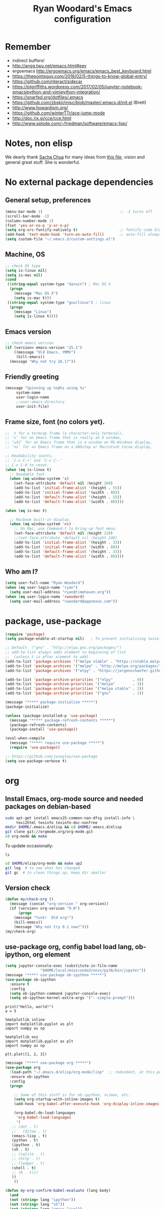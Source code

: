 #+TITLE: Ryan Woodard's Emacs configuration
#+OPTIONS: toc:4 h:4
#+STARTUP: lognoterefile

* Remember 
- indirect buffers!
- http://angg.twu.net/emacs.html#eev
- ergoemacs http://ergoemacs.org/emacs/emacs_best_keyboard.html
- https://thepointsguy.com/2016/02/5-things-to-know-global-entry/
- https://github.com/nteract/sidecar
- https://ptgriffiths.wordpress.com/2017/02/05/jupyter-notebook-emacsipython-and-vimipython-integration/
- https://snarfed.org/dotfiles/.emacs
- https://github.com/zbskii/misc/blob/master/.emacs.d/init.el (Brett)
- http://www.howardism.org/
- https://github.com/winterTTr/ace-jump-mode
- http://doc.rix.si/cce/cce.html
- http://www.splode.com/~friedman/software/emacs-lisp/


* Notes, non elisp

We dearly thank [[http://sachachua.com][Sacha Chua]] for many ideas from [[http://sachachua.com/dotemacs][this file]], vision and
general great stuff.  She is wonderful.

* No external package dependencies
** General setup, preferences

#+BEGIN_SRC emacs-lisp :tangle yes
  (menu-bar-mode 1)                                   ;; -1 turns off
  (scroll-bar-mode -1)
  (column-number-mode 1)
  (fset 'yes-or-no-p 'y-or-n-p)
  (setq org-src-fontify-natively t)                   ;; fontify code blocks, I hope
  (add-hook 'text-mode-hook 'turn-on-auto-fill)       ;; auto-fill always on
  (setq custom-file "~/.emacs.d/custom-settings.el")
#+END_SRC

** Machine, OS

#+BEGIN_SRC emacs-lisp :tangle yes
  ;; check OS type
  (setq is-linux nil)
  (setq is-mac nil)
  (cond
   ((string-equal system-type "darwin") ; Mac OS X
    (progn
      (message "Mac OS X")
      (setq is-mac t)))
   ((string-equal system-type "gnu/linux") ; linux
    (progn
      (message "Linux")
      (setq is-linux t))))
#+END_SRC

** Emacs version

#+BEGIN_SRC emacs-lisp :tangle yes
  ;; check emacs version
  (if (version< emacs-version "25.1")
      ((message "Old Emacs, YMMV")
       (kill-emacs))
    (message "Why not try 26.1?"))
#+END_SRC

** Friendly greeting

#+BEGIN_SRC emacs-lisp :tangle yes
  (message "Spinning up %s@%s using %s"
	   system-name
	   user-login-name
	   ;;user-emacs-directory
	   user-init-file)
#+END_SRC

** Frame size, font (no colors yet).

#+BEGIN_SRC emacs-lisp :tangle yes
  ;;  t for a termcap frame (a character-only terminal),
  ;; ‘x’ for an Emacs frame that is really an X window,
  ;; ‘w32’ for an Emacs frame that is a window on MS-Windows display,
  ;; ‘ns’ for an Emacs frame on a GNUstep or Macintosh Cocoa display,

  ;; Readability counts.
  ;; `C-x C-+’ and ‘C-x C--’
  ;; C-x C-0 to reset.
  (when (eq is-linux t)
    ;; Readable font
    (when (eq window-system 'x)
      (set-face-attribute 'default nil :height 260)
      (add-to-list 'initial-frame-alist '(height . 55))
      (add-to-list 'initial-frame-alist '(width . 80))
      (add-to-list 'default-frame-alist '(height . 55))
      (add-to-list 'default-frame-alist '(width . 80))))

  (when (eq is-mac t)

    ;; Macbook built-in display.
    (when (eq window-system 'ns)
      ;; On Mac, use Command-t to bring up font menu.
      (set-face-attribute 'default nil :height 220)
      ;;(set-face-attribute 'default nil :height 240)
      (add-to-list 'initial-frame-alist '(height . 33))
      (add-to-list 'initial-frame-alist '(width . 80))
      (add-to-list 'default-frame-alist '(height . 33))
      (add-to-list 'default-frame-alist '(width . 80))))
#+END_SRC

** Who am I?

#+BEGIN_SRC emacs-lisp :tangle yes
  (setq user-full-name "Ryan Woodard")
  (when (eq user-login-name "ryan")
    (setq user-mail-address "ryan@timehaven.org"))
  (when (eq user-login-name 'rwoodard)
    (setq user-mail-address "rwoodard@appnexus.com"))
#+END_SRC

* package, use-package

#+BEGIN_SRC emacs-lisp :tangle yes
  (require 'package)
  (setq package-enable-at-startup nil)   ; To prevent initialising twice

  ;; Default  ("gnu" . "http://elpa.gnu.org/packages/")
  ;; add-to-list always adds element to beginning of list
  ;;  (unless t is after element to add).
  (add-to-list 'package-archives '("melpa stable" . "https://stable.melpa.org/packages/"))
  (add-to-list 'package-archives '("melpa" . "http://melpa.org/packages/"))
  (add-to-list 'package-archives '("elpy" . "https://jorgenschaefer.github.io/packages/"))

  (add-to-list 'package-archive-priorities '("elpy"         . 4))
  (add-to-list 'package-archive-priorities '("melpa"        . 3))
  (add-to-list 'package-archive-priorities '("melpa stable" . 2))
  (add-to-list 'package-archive-priorities '("gnu"          . 1))

  (message "***** package-initialize *****")
  (package-initialize)

  (unless (package-installed-p 'use-package)
    (message "***** package-refresh-contents *****")
    (package-refresh-contents)
    (package-install 'use-package))

  (eval-when-compile
    (message "***** require use-package *****")
    (require 'use-package))

  ;; https://github.com/jwiegley/use-package
  (setq use-package-verbose t)
#+END_SRC

#+RESULTS:
: t

* org
** Install Emacs, org-mode source and needed packages on debian-based
#+BEGIN_SRC sh
  sudo apt-get install emacs25-common-non-dfsg install-info \
       texi2html texinfo texinfo-doc-nonfree
  mkdir $HOME/.emacs.d/elisp && cd $HOME/.emacs.d/elisp
  git clone git://orgmode.org/org-mode.git
  cd org-mode && make
#+END_SRC

To update occasionally:

#+BEGIN_SRC sh nil
  ls
#+END_SRC

#+RESULTS:
: /Users/rwoodard/.emacs.d

#+BEGIN_SRC sh
  cd $HOME/elisp/org-mode && make up2
  git log  # to see what has changed
  git gc  # to clean things up, keep dir smaller
#+END_SRC

#+RESULTS:
| commit  | 342f48f1584393e058c74a1b6b66996e45b7dd16 |                                      |                            |                                |          |           |         |         |       |      |      |      |      |
| Author: | Ryan                                     | Woodard                              | <rwoodard@appnexus.com>    |                                |          |           |         |         |       |      |      |      |      |
| Date:   | Sun                                      | May                                  | 7                          |                       06:19:04 |     2017 |      -700 |         |         |       |      |      |      |      |
|         |                                          |                                      |                            |                                |          |           |         |         |       |      |      |      |      |
| Add     | org                                      | src                                  | block                      |                        motion, | creation |     funcs | bound   | to      | f     | keys |      |      |      |
|         |                                          |                                      |                            |                                |          |           |         |         |       |      |      |      |      |
| commit  | 18de91ffa8156b9ed92369fc4a63bf63884e7281 |                                      |                            |                                |          |           |         |         |       |      |      |      |      |
| Author: | Ryan                                     | Woodard                              | <rwoodard@appnexus.com>    |                                |          |           |         |         |       |      |      |      |      |
| Date:   | Thu                                      | May                                  | 4                          |                       17:24:08 |     2017 |      -700 |         |         |       |      |      |      |      |
|         |                                          |                                      |                            |                                |          |           |         |         |       |      |      |      |      |
| Add     | new                                      | shell,                               | terminal                   |                         helper |    stuff |           |         |         |       |      |      |      |      |
|         |                                          |                                      |                            |                                |          |           |         |         |       |      |      |      |      |
| commit  | 46e7bc485384af665a285782bcf0658effbbc460 |                                      |                            |                                |          |           |         |         |       |      |      |      |      |
| Author: | Ryan                                     | Woodard                              | <rwoodard@appnexus.com>    |                                |          |           |         |         |       |      |      |      |      |
| Date:   | Wed                                      | May                                  | 3                          |                       17:54:47 |     2017 |      -700 |         |         |       |      |      |      |      |
|         |                                          |                                      |                            |                                |          |           |         |         |       |      |      |      |      |
| Add     | elpy                                     | and                                  | shell                      |                          speed | commands |           |         |         |       |      |      |      |      |
|         |                                          |                                      |                            |                                |          |           |         |         |       |      |      |      |      |
| commit  | d39e4052992387511cdf3d4cce80700277cee951 |                                      |                            |                                |          |           |         |         |       |      |      |      |      |
| Author: | Ryan                                     | Woodard                              | <rwoodard@appnexus.com>    |                                |          |           |         |         |       |      |      |      |      |
| Date:   | Tue                                      | May                                  | 2                          |                       19:35:40 |     2017 |      -700 |         |         |       |      |      |      |      |
|         |                                          |                                      |                            |                                |          |           |         |         |       |      |      |      |      |
| Add     | new                                      | files                                | at                         |                          start |          |           |         |         |       |      |      |      |      |
|         |                                          |                                      |                            |                                |          |           |         |         |       |      |      |      |      |
| commit  | 9516790242de5495c13cb26fb4c760b078ba9e9a |                                      |                            |                                |          |           |         |         |       |      |      |      |      |
| Author: | Ryan                                     | Woodard                              | <rwoodard@appnexus.com>    |                                |          |           |         |         |       |      |      |      |      |
| Date:   | Tue                                      | May                                  | 2                          |                       19:26:34 |     2017 |      -700 |         |         |       |      |      |      |      |
|         |                                          |                                      |                            |                                |          |           |         |         |       |      |      |      |      |
| More    | session                                  | and                                  | blah                       |                           work |          |           |         |         |       |      |      |      |      |
|         |                                          |                                      |                            |                                |          |           |         |         |       |      |      |      |      |
| commit  | d30fd36ccfa12d65e78bed24bc459dacdf162259 |                                      |                            |                                |          |           |         |         |       |      |      |      |      |
| Author: | Ryan                                     | Woodard                              | <ryan@timehaven.org>       |                                |          |           |         |         |       |      |      |      |      |
| Date:   | Mon                                      | May                                  | 1                          |                       22:04:06 |     2017 |      -700 |         |         |       |      |      |      |      |
|         |                                          |                                      |                            |                                |          |           |         |         |       |      |      |      |      |
| Change  | colors                                   |                                      |                            |                                |          |           |         |         |       |      |      |      |      |
|         |                                          |                                      |                            |                                |          |           |         |         |       |      |      |      |      |
| commit  | 2fe2800b2cc668285f3f4ed2b6f2dcabc33a9ca0 |                                      |                            |                                |          |           |         |         |       |      |      |      |      |
| Author: | Ryan                                     | Woodard                              | <rwoodard@appnexus.com>    |                                |          |           |         |         |       |      |      |      |      |
| Date:   | Mon                                      | May                                  | 1                          |                       17:05:15 |     2017 |      -700 |         |         |       |      |      |      |      |
|         |                                          |                                      |                            |                                |          |           |         |         |       |      |      |      |      |
| More    | speed                                    | command                              | src                        |                          block |   stuff, |       not | working |         |       |      |      |      |      |
|         |                                          |                                      |                            |                                |          |           |         |         |       |      |      |      |      |
| commit  | b7bfbfd45d180e88bb5ce099cbe7701ef798cec9 |                                      |                            |                                |          |           |         |         |       |      |      |      |      |
| Author: | Ryan                                     | Woodard                              | <rwoodard@appnexus.com>    |                                |          |           |         |         |       |      |      |      |      |
| Date:   | Mon                                      | May                                  | 1                          |                       09:24:18 |     2017 |      -700 |         |         |       |      |      |      |      |
|         |                                          |                                      |                            |                                |          |           |         |         |       |      |      |      |      |
| Add     | speed                                    | key                                  | for                        |                            src |  blocks, |     widen |         |         |       |      |      |      |      |
|         |                                          |                                      |                            |                                |          |           |         |         |       |      |      |      |      |
| commit  | f17280d12e4b71715f6c28c2aa19c7ed11764a24 |                                      |                            |                                |          |           |         |         |       |      |      |      |      |
| Author: | Ryan                                     | Woodard                              | <ryan@timehaven.org>       |                                |          |           |         |         |       |      |      |      |      |
| Date:   | Sun                                      | Apr                                  | 30                         |                       22:27:05 |     2017 |      -700 |         |         |       |      |      |      |      |
|         |                                          |                                      |                            |                                |          |           |         |         |       |      |      |      |      |
| Remove  | menu                                     | and                                  | scroll                     |                           bars |          |           |         |         |       |      |      |      |      |
|         |                                          |                                      |                            |                                |          |           |         |         |       |      |      |      |      |
| commit  | 9b1e35a0f775e3f21b78c3a9301e5d49c552b6e9 |                                      |                            |                                |          |           |         |         |       |      |      |      |      |
| Merge:  | 42bac8a                                  | a16d52b                              |                            |                                |          |           |         |         |       |      |      |      |      |
| Author: | Ryan                                     | Woodard                              | <rwoodard@appnexus.com>    |                                |          |           |         |         |       |      |      |      |      |
| Date:   | Sun                                      | Apr                                  | 30                         |                       22:19:49 |     2017 |      -700 |         |         |       |      |      |      |      |
|         |                                          |                                      |                            |                                |          |           |         |         |       |      |      |      |      |
| Merge   | branch                                   | 'master'                             | of                         | github.com:timehaven/dotemacsd |          |           |         |         |       |      |      |      |      |
|         |                                          |                                      |                            |                                |          |           |         |         |       |      |      |      |      |
| commit  | 42bac8a9fddc6345b110cf53a8f32ad3d843d685 |                                      |                            |                                |          |           |         |         |       |      |      |      |      |
| Author: | Ryan                                     | Woodard                              | <rwoodard@appnexus.com>    |                                |          |           |         |         |       |      |      |      |      |
| Date:   | Sun                                      | Apr                                  | 30                         |                       22:18:50 |     2017 |      -700 |         |         |       |      |      |      |      |
|         |                                          |                                      |                            |                                |          |           |         |         |       |      |      |      |      |
| Merge   | with                                     | home                                 |                            |                                |          |           |         |         |       |      |      |      |      |
|         |                                          |                                      |                            |                                |          |           |         |         |       |      |      |      |      |
| commit  | a16d52bbfaf1236569945edafc8618bdbac72b58 |                                      |                            |                                |          |           |         |         |       |      |      |      |      |
| Author: | Ryan                                     | Woodard                              | <ryan@timehaven.org>       |                                |          |           |         |         |       |      |      |      |      |
| Date:   | Sun                                      | Apr                                  | 30                         |                       22:17:01 |     2017 |      -700 |         |         |       |      |      |      |      |
|         |                                          |                                      |                            |                                |          |           |         |         |       |      |      |      |      |
| Add     | dashboard                                |                                      |                            |                                |          |           |         |         |       |      |      |      |      |
|         |                                          |                                      |                            |                                |          |           |         |         |       |      |      |      |      |
| commit  | a6773ab33a136f927ba4269b4eb4a25b4e8ba5d0 |                                      |                            |                                |          |           |         |         |       |      |      |      |      |
| Author: | Ryan                                     | Woodard                              | <rwoodard@appnexus.com>    |                                |          |           |         |         |       |      |      |      |      |
| Date:   | Sun                                      | Apr                                  | 30                         |                       01:05:16 |     2017 |      -700 |         |         |       |      |      |      |      |
|         |                                          |                                      |                            |                                |          |           |         |         |       |      |      |      |      |
| Remove  | all                                      | elpa                                 | dependency                 |                                |          |           |         |         |       |      |      |      |      |
|         |                                          |                                      |                            |                                |          |           |         |         |       |      |      |      |      |
| commit  | 87ec75c72210fe5858e854f09ebe696f70c3d0a5 |                                      |                            |                                |          |           |         |         |       |      |      |      |      |
| Author: | Ryan                                     | Woodard                              | <rwoodard@appnexus.com>    |                                |          |           |         |         |       |      |      |      |      |
| Date:   | Sun                                      | Apr                                  | 30                         |                       00:50:41 |     2017 |      -700 |         |         |       |      |      |      |      |
|         |                                          |                                      |                            |                                |          |           |         |         |       |      |      |      |      |
| Ignore  | more                                     | things                               |                            |                                |          |           |         |         |       |      |      |      |      |
|         |                                          |                                      |                            |                                |          |           |         |         |       |      |      |      |      |
| commit  | e835672daee20185a02cd567079767c11399334d |                                      |                            |                                |          |           |         |         |       |      |      |      |      |
| Author: | Ryan                                     | Woodard                              | <rwoodard@appnexus.com>    |                                |          |           |         |         |       |      |      |      |      |
| Date:   | Sun                                      | Apr                                  | 30                         |                       00:49:28 |     2017 |      -700 |         |         |       |      |      |      |      |
|         |                                          |                                      |                            |                                |          |           |         |         |       |      |      |      |      |
| Remove  | lots                                     | of                                   | elpa                       |                         things |     that |    should | not     | be      | saved |      |      |      |      |
|         |                                          |                                      |                            |                                |          |           |         |         |       |      |      |      |      |
| commit  | 5d401f37a64d7217ae3aa2494d0afbe6d726c47d |                                      |                            |                                |          |           |         |         |       |      |      |      |      |
| Author: | Ryan                                     | Woodard                              | <rwoodard@appnexus.com>    |                                |          |           |         |         |       |      |      |      |      |
| Date:   | Sun                                      | Apr                                  | 30                         |                       00:44:27 |     2017 |      -700 |         |         |       |      |      |      |      |
|         |                                          |                                      |                            |                                |          |           |         |         |       |      |      |      |      |
| Change  | to                                       | real                                 | init.el                    |                           that |    calls | emacs.org |         |         |       |      |      |      |      |
|         |                                          |                                      |                            |                                |          |           |         |         |       |      |      |      |      |
| commit  | dca75c1b8cbeb144381dae3039a2ca812f8ba990 |                                      |                            |                                |          |           |         |         |       |      |      |      |      |
| Author: | Ryan                                     | Woodard                              | <rwoodard@appnexus.com>    |                                |          |           |         |         |       |      |      |      |      |
| Date:   | Fri                                      | Apr                                  | 28                         |                       16:27:08 |     2017 |      -700 |         |         |       |      |      |      |      |
|         |                                          |                                      |                            |                                |          |           |         |         |       |      |      |      |      |
| Make    | it                                       | better                               | each                       |                            day |          |           |         |         |       |      |      |      |      |
|         |                                          |                                      |                            |                                |          |           |         |         |       |      |      |      |      |
| commit  | 9d045b8127882b33ca2852bb24b45a7f98e629af |                                      |                            |                                |          |           |         |         |       |      |      |      |      |
| Author: | Ryan                                     | Woodard                              | <rwoodard@appnexus.com>    |                                |          |           |         |         |       |      |      |      |      |
| Date:   | Fri                                      | Apr                                  | 28                         |                       09:15:30 |     2017 |      -700 |         |         |       |      |      |      |      |
|         |                                          |                                      |                            |                                |          |           |         |         |       |      |      |      |      |
| Improve | use-package                              | and                                  | auto                       |                           load |       of |     files | at      | startup |       |      |      |      |      |
|         |                                          |                                      |                            |                                |          |           |         |         |       |      |      |      |      |
| commit  | 4860d94fbd83a609101682c7a962e69c3996f93c |                                      |                            |                                |          |           |         |         |       |      |      |      |      |
| Author: | Ryan                                     | Woodard                              | <rwoodard@appnexus.com>    |                                |          |           |         |         |       |      |      |      |      |
| Date:   | Thu                                      | Apr                                  | 27                         |                       17:18:42 |     2017 |      -700 |         |         |       |      |      |      |      |
|         |                                          |                                      |                            |                                |          |           |         |         |       |      |      |      |      |
| Tweak   |                                          |                                      |                            |                                |          |           |         |         |       |      |      |      |      |
|         |                                          |                                      |                            |                                |          |           |         |         |       |      |      |      |      |
| commit  | f8907ed1ab8542a03e86602ab40f1b543bf77836 |                                      |                            |                                |          |           |         |         |       |      |      |      |      |
| Author: | Ryan                                     | Woodard                              | <ryan@timehaven.org>       |                                |          |           |         |         |       |      |      |      |      |
| Date:   | Wed                                      | Apr                                  | 26                         |                       23:08:48 |     2017 |      -700 |         |         |       |      |      |      |      |
|         |                                          |                                      |                            |                                |          |           |         |         |       |      |      |      |      |
| Fix     | helm-org                                 | interaction                          |                            |                                |          |           |         |         |       |      |      |      |      |
|         |                                          |                                      |                            |                                |          |           |         |         |       |      |      |      |      |
| commit  | 63a5efef12874610781edc7e14616d3fbf7838ae |                                      |                            |                                |          |           |         |         |       |      |      |      |      |
| Author: | Ryan                                     | Woodard                              | <ryan@timehaven.org>       |                                |          |           |         |         |       |      |      |      |      |
| Date:   | Wed                                      | Apr                                  | 26                         |                       22:44:13 |     2017 |      -700 |         |         |       |      |      |      |      |
|         |                                          |                                      |                            |                                |          |           |         |         |       |      |      |      |      |
| Remove  | helm,                                    | it                                   | conflicts                  |                           with |   latest |       org | (for    | now)    |       |      |      |      |      |
|         |                                          |                                      |                            |                                |          |           |         |         |       |      |      |      |      |
| commit  | 9392c221123e261ce32a3f9324b3368ec13726cd |                                      |                            |                                |          |           |         |         |       |      |      |      |      |
| Author: | Ryan                                     | Woodard                              | <rwoodard@appnexus.com>    |                                |          |           |         |         |       |      |      |      |      |
| Date:   | Wed                                      | Apr                                  | 26                         |                       17:56:28 |     2017 |      -700 |         |         |       |      |      |      |      |
|         |                                          |                                      |                            |                                |          |           |         |         |       |      |      |      |      |
| Add     | helm                                     |                                      |                            |                                |          |           |         |         |       |      |      |      |      |
|         |                                          |                                      |                            |                                |          |           |         |         |       |      |      |      |      |
| commit  | ed05c134805e039b69b704e7ed0a75939ce5b2c0 |                                      |                            |                                |          |           |         |         |       |      |      |      |      |
| Author: | Ryan                                     | Woodard                              | <ryan@timehaven.org>       |                                |          |           |         |         |       |      |      |      |      |
| Date:   | Wed                                      | Apr                                  | 26                         |                       07:49:59 |     2017 |      -700 |         |         |       |      |      |      |      |
|         |                                          |                                      |                            |                                |          |           |         |         |       |      |      |      |      |
| Add     | *.pyc                                    | to                                   | .gitignore                 |                                |          |           |         |         |       |      |      |      |      |
|         |                                          |                                      |                            |                                |          |           |         |         |       |      |      |      |      |
| commit  | cae6d4af8db9f318302b690a50afec616285a682 |                                      |                            |                                |          |           |         |         |       |      |      |      |      |
| Author: | Ryan                                     | Woodard                              | <rwoodard@appnexus.com>    |                                |          |           |         |         |       |      |      |      |      |
| Date:   | Tue                                      | Apr                                  | 25                         |                       17:09:28 |     2017 |      -700 |         |         |       |      |      |      |      |
|         |                                          |                                      |                            |                                |          |           |         |         |       |      |      |      |      |
| Back    | to                                       | trying                               | out                        |                          jedi, |  improve |    python | src     | block   |       |      |      |      |      |
|         |                                          |                                      |                            |                                |          |           |         |         |       |      |      |      |      |
| commit  | 3e2ac9e4e5d7d2da5e1b6dbac643cb617f071dcc |                                      |                            |                                |          |           |         |         |       |      |      |      |      |
| Author: | Ryan                                     | Woodard                              | <rwoodard@appnexus.com>    |                                |          |           |         |         |       |      |      |      |      |
| Date:   | Tue                                      | Apr                                  | 25                         |                       10:41:48 |     2017 |      -700 |         |         |       |      |      |      |      |
|         |                                          |                                      |                            |                                |          |           |         |         |       |      |      |      |      |
| Add     | some                                     | file                                 | jumping,                   |                            org |   refile |     stuff |         |         |       |      |      |      |      |
|         |                                          |                                      |                            |                                |          |           |         |         |       |      |      |      |      |
| commit  | 402bba2d36dbba3d270f2d4c151d6445effac7bb |                                      |                            |                                |          |           |         |         |       |      |      |      |      |
| Author: | Ryan                                     | Woodard                              | <ryan@timehaven.org>       |                                |          |           |         |         |       |      |      |      |      |
| Date:   | Tue                                      | Apr                                  | 25                         |                       08:47:05 |     2017 |      -700 |         |         |       |      |      |      |      |
|         |                                          |                                      |                            |                                |          |           |         |         |       |      |      |      |      |
| Remove  | jedi,                                    | add                                  | elpy,                      |                            try |       to |       get | org     | babel   | eval  | to   | work | (not | yet) |
|         |                                          |                                      |                            |                                |          |           |         |         |       |      |      |      |      |
| commit  | 0bf2109a8f97d5cc768f87509f4b46b8587133c2 |                                      |                            |                                |          |           |         |         |       |      |      |      |      |
| Author: | Ryan                                     | Woodard                              | <ryan@timehaven.org>       |                                |          |           |         |         |       |      |      |      |      |
| Date:   | Mon                                      | Apr                                  | 24                         |                       19:11:08 |     2017 |      -700 |         |         |       |      |      |      |      |
|         |                                          |                                      |                            |                                |          |           |         |         |       |      |      |      |      |
| Add     | x                                        | frame                                | attributes                 |                                |          |           |         |         |       |      |      |      |      |
|         |                                          |                                      |                            |                                |          |           |         |         |       |      |      |      |      |
| commit  | eaca996006d0b57713d9f325031d8b52a6dad23f |                                      |                            |                                |          |           |         |         |       |      |      |      |      |
| Author: | Ryan                                     | Woodard                              | <rwoodard@appnexus.com>    |                                |          |           |         |         |       |      |      |      |      |
| Date:   | Mon                                      | Apr                                  | 24                         |                       18:55:36 |     2017 |      -700 |         |         |       |      |      |      |      |
|         |                                          |                                      |                            |                                |          |           |         |         |       |      |      |      |      |
| Fix     | org                                      | info                                 | load                       |                         order, |      add |   initial | Python  |         |       |      |      |      |      |
|         |                                          |                                      |                            |                                |          |           |         |         |       |      |      |      |      |
| commit  | f2d2ec2592a8c7dc2bcc29304a0774ce48d13793 |                                      |                            |                                |          |           |         |         |       |      |      |      |      |
| Author: | Ryan                                     | Woodard                              | <rwoodard@appnexus.com>    |                                |          |           |         |         |       |      |      |      |      |
| Date:   | Mon                                      | Apr                                  | 24                         |                       15:13:14 |     2017 |      -700 |         |         |       |      |      |      |      |
|         |                                          |                                      |                            |                                |          |           |         |         |       |      |      |      |      |
| Tweak   |                                          |                                      |                            |                                |          |           |         |         |       |      |      |      |      |
|         |                                          |                                      |                            |                                |          |           |         |         |       |      |      |      |      |
| commit  | b686e8351680e5a9160c3a6bb5776a2db99ed97b |                                      |                            |                                |          |           |         |         |       |      |      |      |      |
| Author: | Ryan                                     | Woodard                              | <rwoodard@appnexus.com>    |                                |          |           |         |         |       |      |      |      |      |
| Date:   | Mon                                      | Apr                                  | 24                         |                       15:00:15 |     2017 |      -700 |         |         |       |      |      |      |      |
|         |                                          |                                      |                            |                                |          |           |         |         |       |      |      |      |      |
| Add     | tangle                                   | file                                 |                            |                                |          |           |         |         |       |      |      |      |      |
|         |                                          |                                      |                            |                                |          |           |         |         |       |      |      |      |      |
| commit  | 77de9ed2a580b7ef0b0610936c02796df05dbf6f |                                      |                            |                                |          |           |         |         |       |      |      |      |      |
| Author: | Ryan                                     | Woodard                              | <ryan@timehaven.org>       |                                |          |           |         |         |       |      |      |      |      |
| Date:   | Mon                                      | Apr                                  | 24                         |                       13:44:15 |     2017 |      -700 |         |         |       |      |      |      |      |
|         |                                          |                                      |                            |                                |          |           |         |         |       |      |      |      |      |
| Add     | some                                     | keys                                 | and                        |                         colors |          |           |         |         |       |      |      |      |      |
|         |                                          |                                      |                            |                                |          |           |         |         |       |      |      |      |      |
| commit  | 4ccaf5b74dbbe5600e051d3c71643e4b67666d99 |                                      |                            |                                |          |           |         |         |       |      |      |      |      |
| Author: | Ryan                                     | Woodard                              | <ryan@timehaven.org>       |                                |          |           |         |         |       |      |      |      |      |
| Date:   | Mon                                      | Apr                                  | 24                         |                       13:31:35 |     2017 |      -700 |         |         |       |      |      |      |      |
|         |                                          |                                      |                            |                                |          |           |         |         |       |      |      |      |      |
| Install | on                                       | new                                  | machine                    |                                |          |           |         |         |       |      |      |      |      |
|         |                                          |                                      |                            |                                |          |           |         |         |       |      |      |      |      |
| commit  | 3a30bad5f58b66b78f4087c61f9dcdc9407e47e1 |                                      |                            |                                |          |           |         |         |       |      |      |      |      |
| Author: | The                                      | Guest                                | <guest@john.timehaven.net> |                                |          |           |         |         |       |      |      |      |      |
| Date:   | Mon                                      | Apr                                  | 24                         |                       13:07:54 |     2017 |      -700 |         |         |       |      |      |      |      |
|         |                                          |                                      |                            |                                |          |           |         |         |       |      |      |      |      |
| Add     | magit                                    | options                              |                            |                                |          |           |         |         |       |      |      |      |      |
|         |                                          |                                      |                            |                                |          |           |         |         |       |      |      |      |      |
| commit  | f795e5b9b17617ec26d009fcdc1b786d26b565e3 |                                      |                            |                                |          |           |         |         |       |      |      |      |      |
| Author: | The                                      | Guest                                | <guest@john.timehaven.net> |                                |          |           |         |         |       |      |      |      |      |
| Date:   | Mon                                      | Apr                                  | 24                         |                       11:56:14 |     2017 |      -700 |         |         |       |      |      |      |      |
|         |                                          |                                      |                            |                                |          |           |         |         |       |      |      |      |      |
| Add     | new                                      | info                                 | path,                      |                          magit |          |           |         |         |       |      |      |      |      |
|         |                                          |                                      |                            |                                |          |           |         |         |       |      |      |      |      |
| commit  | 7b8651ce7a4ab50f6cf07c58aad13aa9c873a41d |                                      |                            |                                |          |           |         |         |       |      |      |      |      |
| Author: | The                                      | Guest                                | <guest@john.timehaven.net> |                                |          |           |         |         |       |      |      |      |      |
| Date:   | Mon                                      | Apr                                  | 24                         |                       10:03:23 |     2017 |      -700 |         |         |       |      |      |      |      |
|         |                                          |                                      |                            |                                |          |           |         |         |       |      |      |      |      |
| Use     | Sacha                                    | config                               | paradigm                   |                                |          |           |         |         |       |      |      |      |      |
|         |                                          |                                      |                            |                                |          |           |         |         |       |      |      |      |      |
| commit  | 8aede5f01a1a81eb6682fa4c2588b25c371581be |                                      |                            |                                |          |           |         |         |       |      |      |      |      |
| Author: | Ryan                                     | Woodard                              | <rwoodard@appnexus.com>    |                                |          |           |         |         |       |      |      |      |      |
| Date:   | Fri                                      | May                                  | 2                          |                       16:28:05 |     2014 |     +0000 |         |         |       |      |      |      |      |
|         |                                          |                                      |                            |                                |          |           |         |         |       |      |      |      |      |
| Tweak   | f5.                                      |                                      |                            |                                |          |           |         |         |       |      |      |      |      |
|         |                                          |                                      |                            |                                |          |           |         |         |       |      |      |      |      |
| commit  | cefa357cac928f943495bba5bdd7cd36ac332b95 |                                      |                            |                                |          |           |         |         |       |      |      |      |      |
| Author: | Ryan                                     | Woodard                              | <rwoodard@appnexus.com>    |                                |          |           |         |         |       |      |      |      |      |
| Date:   | Wed                                      | Apr                                  | 30                         |                       18:03:26 |     2014 |     +0000 |         |         |       |      |      |      |      |
|         |                                          |                                      |                            |                                |          |           |         |         |       |      |      |      |      |
| Cleaner | packaging.                               |                                      |                            |                                |          |           |         |         |       |      |      |      |      |
|         |                                          |                                      |                            |                                |          |           |         |         |       |      |      |      |      |
| commit  | fb9fe1039032c02f85e18ce78286e0bcfb629662 |                                      |                            |                                |          |           |         |         |       |      |      |      |      |
| Author: | Ryan                                     | Woodard                              | <github@timehaven.org>     |                                |          |           |         |         |       |      |      |      |      |
| Date:   | Sat                                      | Jan                                  | 11                         |                       02:30:30 |     2014 |     +0000 |         |         |       |      |      |      |      |
|         |                                          |                                      |                            |                                |          |           |         |         |       |      |      |      |      |
| Begin.  |                                          |                                      |                            |                                |          |           |         |         |       |      |      |      |      |
|         |                                          |                                      |                            |                                |          |           |         |         |       |      |      |      |      |
| commit  | 6890c28eb32693d716438466038e727c8f854d37 |                                      |                            |                                |          |           |         |         |       |      |      |      |      |
| Author: | timehaven                                | <timehaven@users.noreply.github.com> |                            |                                |          |           |         |         |       |      |      |      |      |
| Date:   | Fri                                      | Jan                                  | 10                         |                       09:59:31 |     2014 |      -800 |         |         |       |      |      |      |      |
|         |                                          |                                      |                            |                                |          |           |         |         |       |      |      |      |      |
| Initial | commit                                   |                                      |                            |                                |          |           |         |         |       |      |      |      |      |

** Version check

#+BEGIN_SRC emacs-lisp :tangle yes
(defun my/check-org ()
  (message (concat "org-version " org-version))
  (if (version< org-version "9.0")
      (progn
	(message "Yuck!  Old org!")
	(kill-emacs))
    (message "Why not try 9.1 now?")))
(my/check-org)
#+END_SRC

** use-package org, config babel load lang, ob-ipython, org element
#+BEGIN_SRC emacs-lisp :tangle yes
  (setq jupyter-console-exec (substitute-in-file-name
			      "$HOME/local/miniconda3/envs/py36/bin/jupyter"))
  (message "***** use-package ob-ipython *****")
  (use-package ob-ipython
    :ensure t
    :config
    (setq ob-ipython-command jupyter-console-exec)
    (setq ob-ipython-kernel-extra-args '("--simple-prompt")))
#+END_SRC

#+BEGIN_SRC ipython :session
print("Hello, world!")
a = 5
#+END_SRC

#+RESULTS:
:RESULTS:
Hello, world!
:END:

#+BEGIN_SRC ipython :session
  %matplotlib inline
  import matplotlib.pyplot as plt
  import numpy as np
#+END_SRC

#+BEGIN_SRC ipython :session
  %matplotlib osx
  import matplotlib.pyplot as plt
  import numpy as np
#+END_SRC

#+RESULTS:
:RESULTS:
:END:

#+BEGIN_SRC ipython :session :results output drawer
plt.plot([1, 2, 3])  
#+END_SRC

#+RESULTS:
:RESULTS:
:END:

#+BEGIN_SRC emacs-lisp :tangle yes
  (message "***** use-package org *****")
  (use-package org
    :load-path "~/.emacs.d/elisp/org-mode/lisp"  ;; redundant, at this point
    :ensure ob-ipython
    :config
    (progn

      ;; Some of this stuff is for ob-ipython, scimax, etc.
      (setq org-startup-with-inline-images t)
      (add-hook 'org-babel-after-execute-hook 'org-display-inline-images)

      (org-babel-do-load-languages
       'org-babel-load-languages
       '(
	 ;; (dot . t)
	 ;;   (ditaa . t)
	 (emacs-lisp . t)
	 (python . t)
	 (ipython . t)
	 (sh . t)
	 ;; (sqlite . t)
	 ;; (http . t)
	 ;; (ledger . t)
	 (shell . t)
	 ;; (R . t)))
	 ))
      ))

  (defun my-org-confirm-babel-evaluate (lang body)
    (and
    (not (string= lang "ipython"))
    (not (string= lang "sh"))
    (not (string= lang "emacs-lisp"))
    ))  ; don't ask for these languages
  (setq org-confirm-babel-evaluate 'my-org-confirm-babel-evaluate)

  (message "***** use-package org-element *****")
  (use-package org-element
    :load-path "~/.emacs.d/elisp/org-mode/lisp")
#+END_SRC

#+RESULTS:

Sacha doesn't want to get distracted by the same code in the other
window, so I want org src to use the current window.

#+begin_src emacs-lisp :tangle yes
  (setq org-src-window-setup 'current-window)
#+end_src

** org mode structure templates (=<s= things)
#+BEGIN_SRC emacs-lisp :tangle yes
  (setq org-structure-template-alist
       '(("s" "#+BEGIN_SRC ?\n\n#+END_SRC" "<src lang=\"?\">\n\n</src>")
          ("e" "#+BEGIN_EXAMPLE\n?\n#+END_EXAMPLE" "<example>\n?\n</example>")
          ("q" "#+BEGIN_QUOTE\n?\n#+END_QUOTE" "<quote>\n?\n</quote>")
          ("v" "#+BEGIN_VERSE\n?\n#+END_VERSE" "<verse>\n?\n</verse>")
          ("c" "#+BEGIN_COMMENT\n?\n#+END_COMMENT")
	 ("p" "#+BEGIN_SRC ipython :session :async t\n?\n#+END_SRC" "<src lang=\"ipython\">\n?\n</src>")
          ;;("p" "#+BEGIN_PRACTICE\n?\n#+END_PRACTICE")
          ("l" "#+BEGIN_SRC emacs-lisp :tangle yes\n?\n#+END_SRC" "<src lang=\"emacs-lisp\">\n?\n</src>")
          ("L" "#+latex: " "<literal style=\"latex\">?</literal>")
          ("h" "#+BEGIN_HTML\n?\n#+END_HTML" "<literal style=\"html\">\n?\n</literal>")
          ("H" "#+html: " "<literal style=\"html\">?</literal>")
          ("a" "#+BEGIN_ASCII\n?\n#+END_ASCII")
          ("A" "#+ascii: ")
          ("i" "#+index: ?" "#+index: ?")
          ("I" "#+include %file ?" "<include file=%file markup=\"?\">")))
#+END_SRC

#+RESULTS:
| s | #+BEGIN_SRC ? |

** speed commands, src blocks
#+BEGIN_SRC emacs-lisp :tangle yes
  ;; (setq org-use-speed-commands t)  ;; Way cool!
  ;; For example, to activate speed commands when the point is on any
  ;; star at the beginning of the headline, you can do this:
  (setq org-use-speed-commands
	(lambda () (and (looking-at org-outline-regexp) (looking-back "^\**"))))

  (add-to-list 'org-speed-commands-user '("N" org-narrow-to-subtree))
  (add-to-list 'org-speed-commands-user '("W" widen))

  ;; Default speed commands already available:
  ;;  F   org-next-block
  ;;  B   org-previous-block
  ;; But do not work when at front of src block like
  ;;  #+BEGIN_SRC sh
  ;; etc.
  ;; So add 'F' and 'B' to speed keys when on src block.
  ;;
  ;; Basis of code from
  ;; http://kitchingroup.cheme.cmu.edu/blog/category/orgmode/2/
  (defun my/org-next-block-centered ()
    (interactive)
    (org-next-block)
    (recenter-top-bottom))

  (setq org-speed-commands-src-blocks
	'(
	  ;;("f" . my/org-next-block-centered)
	  ("F" . org-babel-next-src-block)
	  ("B" . org-babel-previous-src-block)))

  (defun org-speed-src-blocks (keys)
    ;; (and point-at-beginning-of-line is-a-src-block)
    (when (and (bolp) (looking-at org-babel-src-block-regexp))
      (cdr (assoc keys org-speed-commands-src-blocks))))

  (add-hook 'org-speed-command-hook 'org-speed-src-blocks)
#+end_src

#+RESULTS:
| org-speed-src-blocks | org-speed-command-activate | org-babel-speed-command-activate |

** skinning, looking good
http://www.howardism.org/Technical/Emacs/orgmode-wordprocessor.html
#+BEGIN_SRC emacs-lisp :tangle yes
  (setq org-hide-emphasis-markers t)
  (font-lock-add-keywords 'org-mode
			  '(("^ +\\([-*]\\) "
			     (0 (prog1 () (compose-region (match-beginning 1) (match-end 1) "•"))))))
  (use-package org-bullets
    :ensure t
    :config
    (progn
      (add-hook 'org-mode-hook (lambda () (org-bullets-mode 1)))))
#+END_SRC
* External packages
** Magit - nice git interface

#+begin_src emacs-lisp :tangle yes
  (message "***** use-package magit *****")
  (use-package magit
    :ensure t)
  (global-set-key (kbd "C-x g") 'magit-status)
  (global-set-key (kbd "C-x M-g") 'magit-dispatch-popup)
  (setq global-magit-file-mode t)
#+end_src

** Mode line format

Display a more compact mode line

#+BEGIN_SRC emacs-lisp :tangle yes
  (message "***** use-package smart-mode-line *****")
  (use-package smart-mode-line
    :ensure t)
#+END_SRC

#+RESULTS:
** parens and such
#+BEGIN_SRC emacs-lisp :tangle yes
  (message "***** use-package smartparens *****")
  (use-package smartparens
    :ensure t
    :config
    (progn
      (require 'smartparens-config)
      (add-hook 'emacs-lisp-mode-hook 'smartparens-mode)
      (add-hook 'emacs-lisp-mode-hook 'show-smartparens-mode)))
#+END_SRC
** srspeedbar (speedbar in same frame)
#+BEGIN_SRC emacs-lisp :tangle yes
  (message "***** use-package sr-speedbar *****")
  (use-package sr-speedbar
    :ensure t)
    ;; :config
    ;; (progn
    ;;   (require 'smartparens-config)
    ;;   (add-hook 'emacs-lisp-mode-hook 'smartparens-mode)
    ;;   (add-hook 'emacs-lisp-mode-hook 'show-smartparens-mode)))
#+END_SRC
** writeroom mode (for concentrating)
#+BEGIN_SRC emacs-lisp :tangle yes
  (message "***** use-package writeroom-mode *****")
  (use-package writeroom-mode
    :ensure visual-fill-column
    :ensure t)
#+END_SRC
** yas snippets (from Sacha)
    #+begin_src emacs-lisp :tangle yes
      (use-package yasnippet
        :ensure t
        :diminish yas-minor-mode
        :init (yas-global-mode)
        :config
        (progn
          (yas-global-mode)
          ;; (add-hook 'hippie-expand-try-functions-list 'yas-hippie-try-expand)
          (setq yas-key-syntaxes '("w_" "w_." "^ "))
	  ;; Will be problem with yas upgrade...
          (setq yas-installed-snippets-dir "~/.emacs.d/elpa/yasnippet-20170418.351/snippets")
          (setq yas-expand-only-for-last-commands nil)
          (yas-global-mode 1)
          ;; (bind-key "\t" 'hippie-expand yas-minor-mode-map)
          (add-to-list 'yas-prompt-functions 'shk-yas/helm-prompt)
      ;;        (global-set-key (kbd "C-c y") (lambda () (interactive)
      ;;                                         (yas/load-directory "~/elisp/snippets")))
      ))
#+end_src

#+RESULTS:
: t

From http://emacswiki.org/emacs/Yasnippet

#+begin_src emacs-lisp :tangle yes
  (defun shk-yas/helm-prompt (prompt choices &optional display-fn)
    "Use helm to select a snippet. Put this into `yas/prompt-functions.'"
    (interactive)
    (setq display-fn (or display-fn 'identity))
    (if (require 'helm-config)
        (let (tmpsource cands result rmap)
          (setq cands (mapcar (lambda (x) (funcall display-fn x)) choices))
          (setq rmap (mapcar (lambda (x) (cons (funcall display-fn x) x)) choices))
          (setq tmpsource
                (list
                 (cons 'name prompt)
                 (cons 'candidates cands)
                 '(action . (("Expand" . (lambda (selection) selection))))
                 ))
          (setq result (helm-other-buffer '(tmpsource) "*helm-select-yasnippet"))
          (if (null result)
              (signal 'quit "user quit!")
            (cdr (assoc result rmap))))
      nil))
#+end_src

From https://github.com/pcmantz/elisp/blob/master/my-bindings.el

#+begin_src emacs-lisp :tangle no
  (setq default-cursor-color "gray")
  (setq yasnippet-can-fire-cursor-color "purple")

  ;; It will test whether it can expand, if yes, cursor color -> green.
  (defun yasnippet-can-fire-p (&optional field)
    (interactive)
    (setq yas--condition-cache-timestamp (current-time))
    (let (templates-and-pos)
      (unless (and yas-expand-only-for-last-commands
                   (not (member last-command yas-expand-only-for-last-commands)))
	(setq templates-and-pos (if field
                                    (save-restriction
                                      (narrow-to-region (yas--field-start field)
							(yas--field-end field))
                                      (yas--templates-for-key-at-point))
                                  (yas--templates-for-key-at-point))))
      (and templates-and-pos (first templates-and-pos))))

  (defun my/change-cursor-color-when-can-expand (&optional field)
    (interactive)
    (when (eq last-command 'self-insert-command)
      (set-cursor-color (if (my/can-expand)
                            yasnippet-can-fire-cursor-color
                          default-cursor-color))))

  (defun my/can-expand ()
    "Return true if right after an expandable thing."
    (or (abbrev--before-point) (yasnippet-can-fire-p)))

                                          ; As pointed out by Dmitri, this will make sure it will update color when needed.
  (remove-hook 'post-command-hook 'my/change-cursor-color-when-can-expand)

  (defun my/insert-space-or-expand ()
    "For binding to the SPC SPC keychord."
    (interactive)
    (condition-case nil (or (my/hippie-expand-maybe nil) (insert "  "))))
#+end_src

* helm
#+BEGIN_SRC emacs-lisp :tangle yes
  (message "***** use-package helm *****")
  (use-package helm
    :ensure t
    :diminish helm-mode
    :init
    (progn
      (require 'helm-config)
      (setq helm-candidate-number-limit 100)
      ;; From https://gist.github.com/antifuchs/9238468
      (setq helm-idle-delay 0.0 ; update fast sources immediately (doesn't).
	    helm-input-idle-delay 0.01  ; this actually updates things
					  ; reeeelatively quickly.
	    helm-yas-display-key-on-candidate t
	    helm-quick-update t
	    helm-M-x-requires-pattern nil
	    helm-ff-skip-boring-files t)
      (helm-mode))
    :bind (("C-c h" . helm-mini)
	   ("C-h a" . helm-apropos)
	   ("C-x C-b" . helm-buffers-list)
	   ("C-x b" . helm-buffers-list)
	   ("M-y" . helm-show-kill-ring)
	   ("M-x" . helm-M-x)
	   ("C-x c o" . helm-occur)
	   ("C-x c s" . helm-swoop)
	   ("C-x c y" . helm-yas-complete)
	   ("C-x c Y" . helm-yas-create-snippet-on-region)
	   ("C-x c b" . my/helm-do-grep-book-notes)
	   ("C-x c SPC" . helm-all-mark-rings)))
  (ido-mode -1) ;; Turn off ido mode in case I enabled it accidentally
#+END_SRC

#+RESULTS:

* Python
** Make jupyter default shell
#+BEGIN_SRC emacs-lisp :tangle no

  (setq jupyter-console-exec (substitute-in-file-name
			      "$HOME/local/miniconda3/envs/py36/bin/jupyter"))

  ;; (setq python-shell-interpreter jupyter-console-exec
  ;;       python-shell-interpreter-args "console --existing --simple-prompt")

  ;; python-shell-interpreter-args "--simple-prompt")
#+END_SRC

#+BEGIN_SRC emacs-lisp :tangle no
(ob-ipython--launch-driver "ryan")
(org-babel-ipython-initiate-session "ryan")
#+END_SRC

#+BEGIN_SRC ipython :session :async t
  print('babba')
  a = 'flathh'
  import time
  time.sleep(5)
  print('hi there')
  #plt.plot([1, 2,3 ])
#+END_SRC

#+RESULTS:
:RESULTS:
babba
hi there
:END:


** scimax, its version of ob-ipython

#+BEGIN_SRC emacs-lisp :tangle yes
  ;; (setq my-jupyter-args " console --existing --simple-prompt")
    ;; (setq my-jupyter-args " console --simple-prompt")
    ;; (setq ob-ipython-command (concat jupyter-console-exec my-jupyter-args))
      ;;(setq ob-ipython-command jupyter-console-exec)

    ;; see org-babel stuff for ipython in Org section above
    ;; http://kitchingroup.cheme.cmu.edu/blog/2017/01/29/ob-ipython-and-inline-figures-in-org-mode/#disqus_thread
    ;; Intermittent silliness!
    ;;(require 'cl-lib)  ;; Might be needed with 'loop' error.

    ;; (add-to-list 'load-path "~/.emacs.d/elisp/scimax")
    ;; (require 'scimax-org-babel-ipython)

;; Provides functions for working with files
(use-package f)

;; Functions for working with strings
(use-package s)

(use-package cl)
(use-package cl-lib)


  (load-file "/Users/rwoodard/.emacs.d/elisp/scimax/scimax-org-babel-ipython.el")
  (require 'scimax-org-babel-ipython)

  ;; (message "***** use-package scimax-org-babel-ipython *****")
  ;; (use-package scimax-org-babel-ipython
  ;;   :load-path "~/.emacs.d/elisp/scimax"
  ;;   :ensure t
  ;;   :config
  ;;   (setq ob-ipython-kernel-extra-args '("--simple-prompt")))

#+END_SRC

#+BEGIN_SRC ipython :session :results output drawer
a = 79302
print(a)
#+END_SRC

#+RESULTS:
:RESULTS:
79302
:END:

#+BEGIN_SRC ipython :session
print('hi')
#+END_SRC

** elpy
#+BEGIN_SRC emacs-lisp :tangle no
  ;; (setq elpy-rpc-backend "jedi")
  ;; Use conda env in shell from which Emacs was started!
  (use-package elpy
    :ensure t
    :bind (:map elpy-mode-map
		([f12] . elpy-shell-send-region-or-buffer)))
  (elpy-enable)
#+END_SRC

#+RESULTS:
| elpy-rpc--disconnect |

* Colors
** material
#+BEGIN_SRC emacs-lisp :tangle yes
  (use-package material-theme
    :ensure ;TODO: 
    :config
    ;;(load-theme 'material-light t)
    (load-theme 'material t)
    )
#+END_SRC

#+RESULTS:
: t

** Sacha solarized
Sacha says:

#+BEGIN_QUOTE :tangle yes
Set up a light-on-dark color scheme.  I like light on dark because I
find it to be more restful. The color-theme in ELPA was a little odd,
though, so we define some advice to make it work. Some things still
aren't quite right.
#+END_QUOTE

#+BEGIN_SRC emacs-lisp :tangle no
  ;; (defadvice color-theme-alist (around sacha activate)
  ;;   (if (ad-get-arg 0)
  ;;       ad-do-it
  ;;     nil))
  (message "***** use-package color-theme and solarized *****")
  (use-package color-theme
    :ensure t)
  (use-package color-theme-solarized
    :ensure t)
  (defun my/setup-color-theme ()
    (interactive)
    (color-theme-solarized-dark)
    ;; (set-face-foreground 'secondary-selection "darkblue")
    ;; (set-face-background 'secondary-selection "lightblue")
    ;; (set-face-background 'font-lock-doc-face "black")
    ;; (set-face-foreground 'font-lock-doc-face "wheat")
    ;; (set-face-background 'font-lock-string-face "")
    ;; (set-face-background 'font-lock-string-face "black")
    ;; (set-face-foreground 'org-todo "green")
    ;; (set-face-background 'org-todo "black")
    )
  (eval-after-load 'color-theme (my/setup-color-theme))
#+END_SRC

#+BEGIN_QUOTE :tangle no
I sometimes need to switch to a lighter background for screenshots.
For that, I use =color-theme-vim=.

Some more tweaks to solarized:
#+END_QUOTE

NOTE:  not tangled!

#+BEGIN_SRC emacs-lisp :tangle no
  (when window-system
    (custom-set-faces
     '(erc-input-face ((t (:foreground "antique white"))))
     '(helm-selection ((t (:background "ForestGreen" :foreground "black"))))
     '(org-agenda-clocking ((t (:inherit secondary-selection :foreground "black"))) t)
     '(org-agenda-done ((t (:foreground "dim gray" :strike-through nil))))
     '(org-done ((t (:foreground "PaleGreen" :weight normal :strike-through t))))
     '(org-clock-overlay ((t (:background "SkyBlue4" :foreground "black"))))
     '(org-headline-done ((((class color) (min-colors 16) (background dark)) (:foreground "LightSalmon" :strike-through t))))
     '(outline-1 ((t (:inherit font-lock-function-name-face :foreground "cornflower blue"))))))
#+END_SRC
** org block faces
Testing these with kaolin theme...need work.
#+BEGIN_SRC emacs-lisp :tangle no
  (setq org-src-block-faces '(("emacs-lisp" (:background "#363636"))
			      ("ipython" (:background "#363636"))
			      ("python" (:background "#363636"))))
#+END_SRC
** kaolin
#+BEGIN_SRC emacs-lisp :tangle no
  (use-package kaolin-theme 
    :ensure t)
  ;;(color-theme-kaolin)
#+END_SRC

* Utility functions
** unfill paragraph
#+BEGIN_SRC emacs-lisp :tangle yes
;;; Stefan Monnier <foo at acm.org>. It is the opposite of fill-paragraph
    (defun unfill-paragraph (&optional region)
      "Takes a multi-line paragraph and makes it into a single line of text."
      (interactive (progn (barf-if-buffer-read-only) '(t)))
      (let ((fill-column (point-max))
            ;; This would override `fill-column' if it's an integer.
            (emacs-lisp-docstring-fill-column t))
        (fill-paragraph nil region)))
#+END_SRC

* Dashboard at startup
https://github.com/rakanalh/emacs-dashboard
#+BEGIN_SRC emacs-lisp :tangle yes
  (use-package dashboard
    :ensure t
    :config
    (dashboard-setup-startup-hook))
#+END_SRC
* Initial files to load
#+BEGIN_SRC emacs-lisp :tangle yes
  ;; (mapcar (lambda (path) (find-file path))
  ;; 	(list 
  ;; 	 "~/.emacs.d/init.el"
  ;; 	 "~/.emacs.d/zunused/ryan.org"
  ;; 	 "~/.emacs.d/emacs.org"
  ;; 	 ))
#+END_SRC

* shell, term, etc.
#+BEGIN_SRC emacs-lisp :tangle yes
;; I like zsh from non-emacs, but keep things simple within emacs.
(setq explicit-shell-file-name "/bin/bash")
#+END_SRC
(add-to-list 'load-path "~/.emacs.d")
(load-library "terms_and_shells")
* My function key bindings
** Summary table
*** old

|     | f                | shift                               | meta            | ctrl             | super | hyper |
|-----+------------------+-------------------------------------+-----------------+------------------+-------+-------|
| f1  | only             | info                                | speedbar        | go to this table |       |       |
| f2  | split v          | split h                             | org ctl c ctl c |                  |       |       |
| f3  | bury             |                                     | prev src block  |                  |       |       |
| f4  | kill             |                                     | new block above |                  |       |       |
| f5  | other buffer     |                                     |                 |                  |       |       |
| f6  | other window     |                                     |                 |                  |       |       |
| f7  | eshell           |                                     |                 |                  |       |       |
| f8  | buffers menu     |                                     |                 |                  |       |       |
| f9  |                  | beg of buffer                       | new block below |                  |       |       |
| f10 | find file        | end of buffer                       | org next block  | tmm menu         |       |       |
| f11 | save-buffer      |                                     | org ctl c ctl c |                  |       |       |
| f12 | eval-last-sexp   |                                     | eval and step   | eval-last-sexp   |       |       |
|     | python send line | org-edit-special, org-edit-src-exit |                 |                  |       |       |
|     | sh send line     |                                     |                 |                  |       |       |
|-----+------------------+-------------------------------------+-----------------+------------------+-------+-------|

*** current

Global

|     | f                           | shift                         | meta             | ctrl           |
|-----+-----------------------------+-------------------------------+------------------+----------------|
| f1  | only window                 | kill window                   | go to this table |                |
| f2  | split vertical (top/bottom) | split horizontal (left/right) |                  |                |
| f3  | bury buffer                 | kill buffer                   |                  |                |
| f4  |                             |                               |                  |                |
| f5  | other buffer                | browse url                    |                  |                |
| f6  | other window                | other window, reverse         |                  |                |
| f7  |                             | [python?  eshell?  shell?]    |                  |                |
| f8  | buffers menu                | speedbar toggle               | tmm menu         | info           |
| f9  |                             | beg of buffer                 |                  |                |
| f10 |                             | end of buffer                 |                  |                |
| f11 | save-buffer                 | find file                     |                  |                |
| f12 |                             |                               |                  | eval-last-sexp |
|-----+-----------------------------+-------------------------------+------------------+----------------|

org, org-src

|     | f                                         | shift               | meta                       | ctrl |
|-----+-------------------------------------------+---------------------+----------------------------+------|
| f1  |                                           |                     |                            |      |
| f2  |                                           |                     |                            |      |
| f3  |                                           |                     |                            |      |
| f4  | org C-c C-c                               | C-c C-c, next block | org C-c C-c c, new block   |      |
| f5  |                                           |                     |                            |      |
| f6  |                                           |                     |                            |      |
| f7  |                                           |                     |                            |      |
| f8  |                                           |                     |                            |      |
| f9  | prev src block                            |                     | new block above            |      |
| f10 | next src block                            |                     | new block below            |      |
| f11 |                                           |                     |                            |      |
| f12 | (org, org src, el) eval line              | f12 then step       | org:     org-edit-special  |      |
|     | (org, org src, py) python send line       |                     | org src: org-edit-src-exit |      |
|     | (org, org src, sh) org src, sh: send line |                     |                            |      |
|-----+-------------------------------------------+---------------------+----------------------------+------|

** code
#+BEGIN_SRC emacs-lisp :tangle yes
;; See examples at bottom of this file of ways to set keys.

;; Global.

(global-set-key [end]
		'move-end-of-line)
(global-set-key [home]
		'move-beginning-of-line)
(global-set-key (kbd "s-s")
		'isearch-forward)  ;; Mac command key
(global-set-key (kbd "s-r")
		'isearch-backward)  ;; Mac command key

(add-hook 'isearch-mode-hook
	  (lambda ()

	    (define-key isearch-mode-map (kbd "s-s")
		'isearch-repeat-forward)
	    (define-key isearch-mode-map (kbd "s-r")
		'isearch-repeat-backward)
		))

;; Make only one window.
(global-set-key [f1]
		'delete-other-windows)

;; Make this window go away.
(global-set-key [S-f1]
		'delete-window)

;; Go to table of key bindings.
(global-set-key [M-f1] 
		(lambda ()
		  (interactive)
		  (bookmark-jump "keys")
		  (recenter-top-bottom 1)))

;; Split window in half (top and bottom).
(global-set-key [f2]
		(lambda ()
		  (interactive)
		  (split-window-vertically)
		  (other-window 1)))

;; Split window in half (left and right).
(global-set-key [S-f2]
		(lambda ()
		  (interactive)
		  (split-window-horizontally)
		  (other-window 1)))

;; Bury buffer.
(global-set-key [f3]
		'bury-buffer)

;; Kill buffer (require two key presses since it's a kill).
(global-set-key [S-f3]
		'kill-buffer)

;; Switch to most recent buffer.
(global-set-key [f5]
		(lambda ()
		  (interactive)
		  (switch-to-buffer nil)))

;; JFGI
(global-set-key [S-f5]
		'browse-url)

;; Go to next window.
(global-set-key [f6] 
		(lambda ()
		  (interactive)
		  (other-window 1)))

;; Go to previous window.
(global-set-key [S-f6] 
		(lambda ()
		  (interactive)
		  (other-window -1)))

;; helm version of buffers.
(global-set-key [f8]
		'helm-mini)

;; speedbar
(global-set-key [S-f8]
		'sr-speedbar-toggle)

;; menu that a mouse would find.
(global-set-key [M-f8]
		'tmm-menubar)

;; Info!
(global-set-key [C-f8]
		'info)

;; Top and bottom of buffer.
(global-set-key [S-f9]
		'beginning-of-buffer)

(global-set-key [S-f10]
		'end-of-buffer)

(global-set-key [f10]
		'helm-find-files)

(global-set-key [f11]
		'save-buffer)

(global-set-key [C-f12]
		'eval-last-sexp)



(add-hook 'org-mode-hook
	  (lambda ()

	    (define-key org-mode-map [f4]
	      'org-ctrl-c-ctrl-c)

	    (define-key org-mode-map [f9]
	      'org-previous-block)

	    (define-key org-mode-map [f10]
	      'org-next-block)

	    (define-key org-mode-map [M-f9]
	      'insert-new-block-same-as-current)

	    (define-key org-mode-map [M-f10]
	      'insert-new-block-same-as-current-below)
	    
	    (define-key org-mode-map [S-f4]
		(lambda ()
		  (interactive)
		  (org-ctrl-c-ctrl-c)
		  (org-next-block)))
	    
	    (define-key org-mode-map [M-f4]
		(lambda ()
		  (interactive)
		  (org-ctrl-c-ctrl-c)
		  (insert-new-block-same-as-current-below)))

	    (define-key org-mode-map [M-f12]
	      'org-edit-special)
	    
	    ))


(add-hook 'org-src-mode-hook
	  (lambda ()

	    (define-key org-src-mode-map [M-f12]
	      'org-edit-src-exit)
	    
	    ))


(defun my/eval-line (mode-specific-eval)
  "Send entire current line to sh, elisp, python or whatever."
  (let ((start (line-beginning-position))
	(end (line-end-position)))
    (funcall mode-specific-eval start end)))


(add-hook 'sh-mode-hook
	  (lambda()

	    (define-key sh-mode-map [f12]
	      (lambda ()
		(interactive)
		(my/eval-line 'sh-execute-region)))
	    
	    (define-key sh-mode-map [S-f12]
	      (lambda ()
		(interactive)
		(my/eval-line 'sh-execute-region)
		(end-of-line)
		(newline-and-indent)))

	    ))


(add-hook 'python-mode-hook
	  (lambda()

	    (define-key python-mode-map [f12]
	      (lambda ()
		(interactive)
		(my/eval-line 'python-shell-send-region)))
	    
	    (define-key python-mode-map [S-f12]
	      (lambda ()
		(interactive)
		(my/eval-line 'python-shell-send-region)
		(end-of-line)
		(newline-and-indent)))

	    ))


(add-hook 'emacs-lisp-mode-hook
	  (lambda()
	    
	    (define-key emacs-lisp-mode-map [f12]
	      (lambda ()
		(interactive)
		(my/eval-line 'eval-region)))
	    
	    ))



;; Cool things in term mode.
;;
;; ‘C-c C-l’
;; ‘C-c C-o’


;;;;
;;
;; Examples.
;;
;; From Info, examples of ways to set global keys:
;;
;; (global-set-key (kbd "C-c y") 'clipboard-yank)
;; (global-set-key (kbd "C-M-q") 'query-replace)
;; (global-set-key (kbd "<f5>") 'flyspell-mode)
;; (global-set-key (kbd "C-<f5>") 'linum-mode)
;; (global-set-key (kbd "C-<right>") 'forward-sentence)
;; (global-set-key (kbd "<mouse-2>") 'mouse-save-then-kill)

;; (global-set-key "\C-x\M-l" 'make-symbolic-link)

;; <TAB>
;; (global-set-key "\C-x\t" 'indent-rigidly)

;; (global-set-key [?\C-=] 'make-symbolic-link)
;; (global-set-key [?\M-\C-=] 'make-symbolic-link)
;; (global-set-key [?\H-a] 'make-symbolic-link)
;; (global-set-key [f7] 'make-symbolic-link)
;; (global-set-key [C-mouse-1] 'make-symbolic-link)

;; (global-set-key [?\C-z ?\M-l] 'make-symbolic-link)
#+END_SRC

** help
  consp((src-block (:language "ipython" :switches nil :parameters
  ":session" :begin 33927 :end 33986 :number-lines nil
  :preserve-indent nil :retain-labels t :use-labels t :label-fmt nil
  :value "print(\"In ipyB!\")\n" :post-blank 2 :post-affiliated 33927
  :parent nil)))

